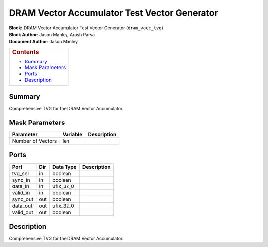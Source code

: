 DRAM Vector Accumulator Test Vector Generator
===============================================
| **Block:** DRAM Vector Accumulator Test Vector Generator
  (``dram_vacc_tvg``)
| **Block Author**: Jason Manley, Arash Parsa
| **Document Author**: Jason Manley

+--------------------------------------------------------------------------+
| .. raw:: html                                                            |
|                                                                          |
|    <div id="toctitle">                                                   |
|                                                                          |
| .. rubric:: Contents                                                     |
|    :name: contents                                                       |
|                                                                          |
| .. raw:: html                                                            |
|                                                                          |
|    </div>                                                                |
|                                                                          |
| -  `Summary <#summary>`__                                                |
| -  `Mask Parameters <#mask-parameters>`__                                |
| -  `Ports <#ports>`__                                                    |
| -  `Description <#description>`__                                        |
+--------------------------------------------------------------------------+

Summary 
---------
Comprehensive TVG for the DRAM Vector Accumulator.

Mask Parameters 
-----------------

+--------------------------+--------------------------+--------------------------+
| Parameter                | Variable                 | Description              |
+==========================+==========================+==========================+
| Number of Vectors        | len                      |                          |
+--------------------------+--------------------------+--------------------------+

Ports 
-------

+--------------------+--------------------+--------------------+--------------------+
| Port               | Dir                | Data Type          | Description        |
+====================+====================+====================+====================+
| tvg\_sel           | in                 | boolean            |                    |
+--------------------+--------------------+--------------------+--------------------+
| sync\_in           | in                 | boolean            |                    |
+--------------------+--------------------+--------------------+--------------------+
| data\_in           | in                 | ufix\_32\_0        |                    |
+--------------------+--------------------+--------------------+--------------------+
| valid\_in          | in                 | boolean            |                    |
+--------------------+--------------------+--------------------+--------------------+
| sync\_out          | out                | boolean            |                    |
+--------------------+--------------------+--------------------+--------------------+
| data\_out          | out                | ufix\_32\_0        |                    |
+--------------------+--------------------+--------------------+--------------------+
| valid\_out         | out                | boolean            |                    |
+--------------------+--------------------+--------------------+--------------------+

Description 
-------------
Comprehensive TVG for the DRAM Vector Accumulator.